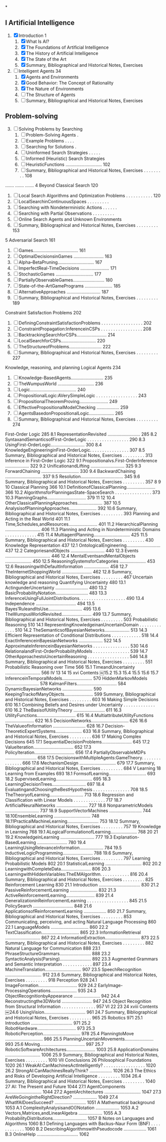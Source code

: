 *
** I Artificial Intelligence
1. [X] Introduction 1
   1. [X] What Is AI?
   2. [X] The Foundations of Artificial Intelligence
   3. [X] The History of Artificial Intelligence
   4. [X] The State of the Art
   5. [X] Summary, Bibliographical and Historical Notes, Exercises
2. [-] Intelligent Agents 34
   1. [X] Agents and Environments
   2. [X] Good Behavior: The Concept of Rationality
   3. [X] The Nature of Environments
   4. [ ] The Structure of Agents
   5. [ ] Summary, Bibliographical and Historical Notes, Exercises
** Problem-solving
3. [@3] [ ] Solving Problems by Searching
   1. [ ] Problem-Solving Agents .
   2. [ ] Example Problems . . . .
   3. [ ] Searching for Solutions .
   4. [ ] Uninformed Search Strategies . . . . .
   5. [ ] Informed (Heuristic) Search Strategies
   6. [ ] HeuristicFunctions ............................. 102
   7. [ ] Summary, Bibliographical and Historical Notes, Exercises . . . . . . . . . 108
....... ....... .......
4 Beyond Classical Search 120
   1. [ ] Local Search Algorithms and Optimization Problems . . . . . . . . . . . 120
   2. [ ] LocalSearchinContinuousSpaces . . . . . . . . .
   3. [ ] Searching with Nondeterministic Actions . . . . . .
   4. [ ] Searching with Partial Observations . . . . . . . . .
   5. [ ] Online Search Agents and Unknown Environments
   6. [ ] Summary, Bibliographical and Historical Notes, Exercises . . . . . . . . . 153
5 Adversarial Search 161
   1. [ ] Games.................................... 161
   2. [ ] OptimalDecisionsinGames ........................ 163
   3. [ ] Alpha–BetaPruning............................. 167
   4. [ ] ImperfectReal-TimeDecisions ....................... 171
   5. [ ] StochasticGames .............................. 177
   6. [ ] PartiallyObservableGames......................... 180
   7. [ ] State-of-the-ArtGamePrograms ...................... 185
   8. [ ] AlternativeApproaches ........................... 187
   9. [ ] Summary, Bibliographical and Historical Notes, Exercises . . . . . . . . . 189
Constraint Satisfaction Problems 202
   1. [ ] DefiningConstraintSatisfactionProblems . . . . . . . . . . . . . . . . . 202
   2. [ ] ConstraintPropagation:InferenceinCSPs . . . . . . . . . . . . . . . . . 208
   3. [ ] BacktrackingSearchforCSPs........................ 214
   4. [ ] LocalSearchforCSPs............................ 220
   5. [ ] TheStructureofProblems.......................... 222
   6. [ ] Summary, Bibliographical and Historical Notes, Exercises . . . . . . . . . 227
Knowledge, reasoning, and planning
Logical Agents 234
   1. [ ] Knowledge-BasedAgents.......................... 235
   2. [ ] TheWumpusWorld ............................. 236
   3. [ ] Logic..................................... 240
   4. [ ] PropositionalLogic:AVerySimpleLogic . . . . . . . . . . . . . . . . . 243
   5. [ ] PropositionalTheoremProving....................... 249
   6. [ ] EffectivePropositionalModelChecking .................. 259
   7. [ ] AgentsBasedonPropositionalLogic.................... 265
   8. [ ] Summary, Bibliographical and Historical Notes, Exercises . . . . . . . . . 274
First-Order Logic 285
8.1 RepresentationRevisited .......................... 285
8.2 SyntaxandSemanticsofFirst-OrderLogic . . . . . . . . . . . . . . . . . 290
8.3 UsingFirst-OrderLogic........................... 300
8.4 KnowledgeEngineeringinFirst-OrderLogic. . . . . . . . . . . . . . . . 307
8.5 Summary, Bibliographical and Historical Notes, Exercises . . . . . . . . . 313
Inference in First-Order Logic 322
9.1 Propositionalvs.First-OrderInference ................... 322
9.2 UnificationandLifting ........................... 325
9.3 ForwardChaining .............................. 330
9.4 BackwardChaining ............................. 337
9.5 Resolution.................................. 345
9.6 Summary, Bibliographical and Historical Notes, Exercises . . . . . . . . . 357
8
9
10 Classical Planning 366
10.1 DefinitionofClassicalPlanning....................... 366 10.2 AlgorithmsforPlanningasState-SpaceSearch . . . . . . . . . . . . . . . 373 10.3 PlanningGraphs............................... 379
11
12
10.4 OtherClassicalPlanningApproaches.................... 387
10.5 AnalysisofPlanningApproaches...................... 392
10.6 Summary, Bibliographical and Historical Notes, Exercises . . . . . . . . . 393
Planning and Acting in the Real World 401
11.1 Time,Schedules,andResources....................... 401
11.2 HierarchicalPlanning ............................ 406
11.3 Planning and Acting in Nondeterministic Domains . . . . . . . . . . . . . 415
11.4 MultiagentPlanning............................. 425
11.5 Summary, Bibliographical and Historical Notes, Exercises . . . . . . . . . 430
Knowledge Representation 437
12.1 OntologicalEngineering........................... 437
12.2 CategoriesandObjects ........................... 440
12.3 Events .................................... 446
12.4 MentalEventsandMentalObjects ..................... 450
12.5 ReasoningSystemsforCategories ..................... 453
12.6 ReasoningwithDefaultInformation .................... 458
12.7 TheInternetShoppingWorld ........................ 462
12.8 Summary, Bibliographical and Historical Notes, Exercises . . . . . . . . . 467
Uncertain knowledge and reasoning
Quantifying Uncertainty 480
13.1 ActingunderUncertainty .......................... 480
13.2 BasicProbabilityNotation.......................... 483
13.3 InferenceUsingFullJointDistributions. . . . . . . . . . . . . . . . . . . 490
13.4 Independence ................................ 494
13.5 Bayes’RuleandItsUse........................... 495
13.6 TheWumpusWorldRevisited........................ 499
13.7 Summary, Bibliographical and Historical Notes, Exercises . . . . . . . . . 503
Probabilistic Reasoning 510
14.1 RepresentingKnowledgeinanUncertainDomain . . . . . . . . . . . . . 510
14.2 TheSemanticsofBayesianNetworks.................... 513
14.3 Efficient Representation of Conditional Distributions . . . . . . . . . . . . 518
14.4 ExactInferenceinBayesianNetworks ................... 522
14.5 ApproximateInferenceinBayesianNetworks . . . . . . . . . . . . . . . 530
14.6 RelationalandFirst-OrderProbabilityModels . . . . . . . . . . . . . . . 539
14.7 OtherApproachestoUncertainReasoning . . . . . . . . . . . . . . . . . 546
14.8 Summary, Bibliographical and Historical Notes, Exercises . . . . . . . . . 551
Probabilistic Reasoning over Time 566
15.1 TimeandUncertainty ............................ 566
IV 13
14
15
xvi
Contents
￼15.2 15.3 15.4 15.5 15.6 15.7
InferenceinTemporalModels........................ 570 HiddenMarkovModels ........................... 578 KalmanFilters................................ 584 DynamicBayesianNetworks ........................ 590 KeepingTrackofManyObjects....................... 599 Summary, Bibliographical and Historical Notes, Exercises . . . . . . . . . 603
16 Making Simple Decisions 610
16.1 Combining Beliefs and Desires under Uncertainty . . . . . . . . . . . . . 610
16.2 TheBasisofUtilityTheory ......................... 611
16.3 UtilityFunctions............................... 615
16.4 MultiattributeUtilityFunctions ....................... 622
16.5 DecisionNetworks.............................. 626
16.6 TheValueofInformation .......................... 628
16.7 Decision-TheoreticExpertSystems..................... 633
16.8 Summary, Bibliographical and Historical Notes, Exercises . . . . . . . . . 636
17 Making Complex Decisions 645
17.1 SequentialDecisionProblems........................ 645
17.2 ValueIteration................................ 652
17.3 PolicyIteration................................ 656
17.4 PartiallyObservableMDPs ......................... 658
17.5 DecisionswithMultipleAgents:GameTheory. . . . . . . . . . . . . . . 666
17.6 MechanismDesign ............................. 679
17.7 Summary, Bibliographical and Historical Notes, Exercises . . . . . . . . . 684
V Learning
18 Learning from Examples 693
18.1 FormsofLearning.............................. 693 18.2 SupervisedLearning............................. 695 18.3 LearningDecisionTrees........................... 697 18.4 EvaluatingandChoosingtheBestHypothesis . . . . . . . . . . . . . . . 708 18.5 TheTheoryofLearning........................... 713 18.6 Regression and Classification with Linear Models . . . . . . . . . . . . . 717 18.7 ArtificialNeuralNetworks ......................... 727 18.8 NonparametricModels ........................... 737 18.9 SupportVectorMachines .......................... 744 18.10EnsembleLearning ............................. 748 18.11PracticalMachineLearning......................... 753 18.12 Summary, Bibliographical and Historical Notes, Exercises . . . . . . . . . 757
19 Knowledge in Learning 768
19.1 ALogicalFormulationofLearning..................... 768
20
21
19.2 KnowledgeinLearning ........................... 777
19.3 Explanation-BasedLearning ........................ 780
19.4 LearningUsingRelevanceInformation................... 784
19.5 InductiveLogicProgramming........................ 788
19.6 Summary, Bibliographical and Historical Notes, Exercises . . . . . . . . . 797
Learning Probabilistic Models 802
20.1 StatisticalLearning ............................. 802
20.2 LearningwithCompleteData........................ 806
20.3 LearningwithHiddenVariables:TheEMAlgorithm. . . . . . . . . . . . 816
20.4 Summary, Bibliographical and Historical Notes, Exercises . . . . . . . . . 825
Reinforcement Learning 830
21.1 Introduction ................................. 830
21.2 PassiveReinforcementLearning ...................... 832
21.3 ActiveReinforcementLearning....................... 839
21.4 GeneralizationinReinforcementLearning . . . . . . . . . . . . . . . . . 845
21.5 PolicySearch ................................ 848
21.6 ApplicationsofReinforcementLearning .................. 850
21.7 Summary, Bibliographical and Historical Notes, Exercises . . . . . . . . . 853
Communicating, perceiving, and acting
Natural Language Processing 860
22.1 LanguageModels .............................. 860
22.2 TextClassification.............................. 865
22.3 InformationRetrieval ............................ 867
22.4 InformationExtraction............................ 873
22.5 Summary, Bibliographical and Historical Notes, Exercises . . . . . . . . . 882
Natural Language for Communication 888
23.1 PhraseStructureGrammars......................... 888
23.2 SyntacticAnalysis(Parsing)......................... 892
23.3 Augmented Grammars and Semantic Interpretation . . . . . . . . . . . . 897
23.4 MachineTranslation............................. 907
23.5 SpeechRecognition ............................. 912
23.6 Summary, Bibliographical and Historical Notes, Exercises . . . . . . . . . 918
Perception 928
24.1 ImageFormation............................... 929 24.2 EarlyImage-ProcessingOperations..................... 935 24.3 ObjectRecognitionbyAppearance ..................... 942 24.4 Reconstructingthe3DWorld ........................ 947 24.5 Object Recognition from Structural Information . . . . . . . . . . . . . . 957
VI 22
23
24
xviii
Contents
￼24.6 UsingVision................................. 961 24.7 Summary, Bibliographical and Historical Notes, Exercises . . . . . . . . . 965
25 Robotics 971
25.1 Introduction ................................. 971 25.2 RobotHardware............................... 973 25.3 RoboticPerception.............................. 978 25.4 PlanningtoMove .............................. 986 25.5 PlanningUncertainMovements....................... 993 25.6 Moving.................................... 997 25.7 RoboticSoftwareArchitectures....................... 1003 25.8 ApplicationDomains ............................ 1006 25.9 Summary, Bibliographical and Historical Notes, Exercises . . . . . . . . . 1010
VII Conclusions
26 Philosophical Foundations 1020
26.1 WeakAI:CanMachinesActIntelligently? . . . . . . . . . . . . . . . . . 1020 26.2 StrongAI:CanMachinesReallyThink? .................. 1026 26.3 The Ethics and Risks of Developing Artificial Intelligence . . . . . . . . . 1034 26.4 Summary, Bibliographical and Historical Notes, Exercises . . . . . . . . . 1040
27 AI: The Present and Future 1044
27.1 AgentComponents ............................. 1044 27.2 AgentArchitectures ............................. 1047 27.3 AreWeGoingintheRightDirection? ................... 1049 27.4 WhatIfAIDoesSucceed? ......................... 1051
A Mathematical background 1053
A.1 ComplexityAnalysisandO()Notation ................... 1053 A.2 Vectors,Matrices,andLinearAlgebra ................... 1055 A.3 ProbabilityDistributions........................... 1057
B Notes on Languages and Algorithms 1060
B.1 Defining Languages with Backus–Naur Form (BNF) . . . . . . . . . . . . 1060 B.2 DescribingAlgorithmswithPseudocode .................. 1061 B.3 OnlineHelp ................................. 1062
